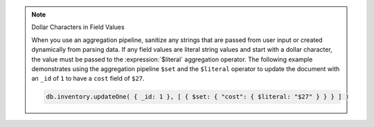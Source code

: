.. note:: Dollar Characters in Field Values

    When you use an aggregation pipeline, sanitize any strings that are passed from user
    input or created dynamically from parsing data. If any field values are literal string
    values and start with a dollar character, the value must be passed to the
    :expression:`$literal` aggregation operator. The following example demonstrates using
    the aggregation pipeline ``$set`` and the ``$literal`` operator to update the document
    with an ``_id`` of ``1`` to have a ``cost`` field of ``$27``.

    .. code-block:: javascript

       db.inventory.updateOne( { _id: 1 }, [ { $set: { "cost": { $literal: "$27" } } } ] )
